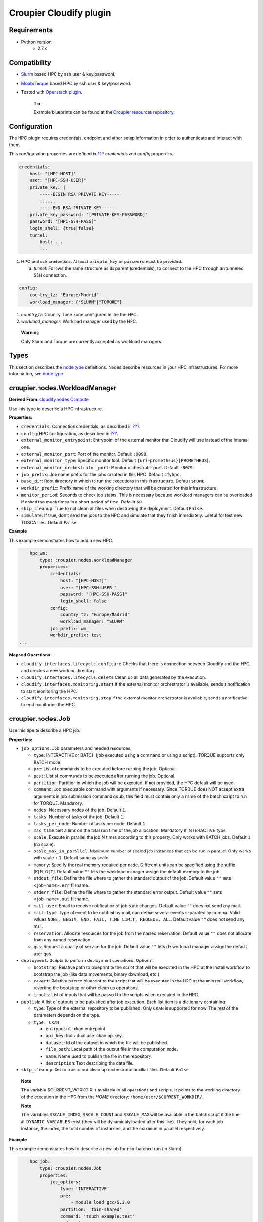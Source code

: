 ..
  |Copyright (c) 2019 Atos Spain SA. All rights reserved.
  |
  |This file is part of Croupier.
  |
  |Croupier is free software: you can redistribute it and/or modify it
  |under the terms of the Apache License, Version 2.0 (the License) License.
  |
  |THE SOFTWARE IS PROVIDED “AS IS”, WITHOUT ANY WARRANTY OF ANY KIND, EXPRESS OR
  |IMPLIED, INCLUDING BUT NOT LIMITED TO THE WARRANTIES OF MERCHANTABILITY,
  |FITNESS FOR A PARTICULAR PURPOSE AND NONINFRINGEMENT, IN NO EVENT SHALL THE
  |AUTHORS OR COPYRIGHT HOLDERS BE LIABLE FOR ANY CLAIM, DAMAGES OR OTHER
  |LIABILITY, WHETHER IN ACTION OF CONTRACT, TORT OR OTHERWISE, ARISING FROM, OUT
  |OF OR IN CONNECTION WITH THE SOFTWARE OR THE USE OR OTHER DEALINGS IN THE
  |SOFTWARE.
  |
  |See README file for full disclaimer information and LICENSE file for full
  |license information in the project root.
  |
  |@author: Javier Carnero
  |         Atos Research & Innovation, Atos Spain S.A.
  |         e-mail: javier.carnero@atos.net
  |
  |plugin.rst


========================
Croupier Cloudify plugin
========================

.. _requirements:

Requirements
-------------------

- Python version
   - 2.7.x

.. _compatibility:

Compatibility
-------------

- `Slurm <https://slurm.schedmd.com/>`__ based HPC by ssh user & key/password.

- `Moab/Torque <http://www.adaptivecomputing.com/products/open-source/torque>`__ based HPC by ssh user & key/password.

- Tested with `Openstack plugin <https://docs.cloudify.co/4.5.5/working_with/official_plugins/openstack>`__.

   **Tip**

   Example blueprints can be found at the `Croupier resources repository <https://github.com/ari-apc-lab/croupier-resources>`__.


.. _configuration:

Configuration
------------------------

The HPC plugin requires credentials, endpoint and other setup
information in order to authenticate and interact with them.

This configuration properties are defined in
`??? <#croupier.nodes.Compute>`__ *credentials* and *config* properties.

.. code:: yaml

   credentials:
       host: "[HPC-HOST]"
       user: "[HPC-SSH-USER]"
       private_key: |
           -----BEGIN RSA PRIVATE KEY-----
           ......
           -----END RSA PRIVATE KEY-----
       private_key_password: "[PRIVATE-KEY-PASSWORD]"
       password: "[HPC-SSH-PASS]"
       login_shell: {true|false}
       tunnel:
           host: ...
           ...

1. HPC and ssh credentials. At least ``private_key`` or ``password``
   must be provided.

   a. *tunnel*: Follows the same structure as its parent (credentials),
      to connect to the HPC through an tunneled SSH connection.

.. code:: yaml

   config:
       country_tz: "Europe/Madrid"
       workload_manager: {"SLURM"|"TORQUE"}

1. *country_tz*: Country Time Zone configured in the the HPC.

2. *workload_manager*: Workload manager used by the HPC.

..

   **Warning**

   Only Slurm and Torque are currently accepted as workload managers.

.. _types:

Types
-----

This section describes the `node
type <http://docs.getcloudify.org/4.1.0/blueprints/spec-node-types/>`__
definitions. Nodes describe resources in your HPC infrastructures. For
more information, see `node
type <http://docs.getcloudify.org/4.1.0/blueprints/spec-node-types/>`__.

.. _hpc_nodes_workloadmanager:

croupier.nodes.WorkloadManager
-------------------------

**Derived From:**
`cloudify.nodes.Compute <http://docs.getcloudify.org/4.1.0/blueprints/built-in-types/>`__

Use this type to describe a HPC infrastructure.

**Properties:**

-  ``credentials``: Connection credentials, as described in
   `??? <#hpc-config-properties>`__.

-  ``config``: HPC configuration, as described in
   `??? <#hpc-config-properties>`__.

-  ``external_monitor_entrypoint``: Entrypoint of the external monitor
   that Cloudify will use instead of the internal one.

-  ``external_monitor_port``: Port of the monitor. Default ``:9090``.

-  ``external_monitor_type``: Specific monitor tool. Default
   ``{uri-prometheus}[PROMETHEUS]``.

-  ``external_monitor_orchestrator_port``: Monitor orchestrator port.
   Default ``:8079``.

-  ``job_prefix``: Job name prefix for the jobs created in this HPC.
   Default ``cfyhpc``.

-  ``base_dir``: Root directory in which to run the executions in this
   ifrastructure. Default ``$HOME``.

-  ``workdir_prefix``: Prefix name of the working directory that will be
   created for this infrastructure.

-  ``monitor_period``: Seconds to check job status. This is necessary
   because workload managers can be overloaded if asked too much times
   in a short period of time. Default ``60``.

-  ``skip_cleanup``: True to not clean all files when destroying the
   deployment. Default ``False``.

-  ``simulate``: If true, don’t send the jobs to the HPC and simulate
   that they finish inmediately. Useful for test new TOSCA files.
   Default ``False``.

**Example**

This example demonstrates how to add a new HPC.

.. code:: yaml

       hpc_wm:
           type: croupier.nodes.WorkloadManager
           properties:
               credentials:
                   host: "[HPC-HOST]"
                   user: "[HPC-SSH-USER]"
                   password: "[HPC-SSH-PASS]"
                   login_shell: false
               config:
                   country_tz: "Europe/Madrid"
                   workload_manager: "SLURM"
               job_prefix: wm_
               workdir_prefix: test
   ...

**Mapped Operations:**

-  ``cloudify.interfaces.lifecycle.configure`` Checks that there is
   connection between Cloudify and the HPC, and creates a new working
   directory.

-  ``cloudify.interfaces.lifecycle.delete`` Clean up all data generated
   by the execution.

-  ``cloudify.interfaces.monitoring.start`` If the external monitor
   orchestrator is available, sends a notification to start monitoring
   the HPC.

-  ``cloudify.interfaces.monitoring.stop`` If the external monitor
   orchestrator is available, sends a notification to end monitoring the
   HPC.

.. _hpc_nodes_job:

croupier.nodes.Job
-------------

Use this tipe to describe a HPC job.

**Properties:**

-  ``job_options``: Job parameters and needed resources.

   -  ``type``: INTERACTIVE or BATCH (job executed using a command or using a
      script). TORQUE supports only BATCH mode.

   -  ``pre``: List of commands to be executed before running the job.
      Optional.

   -  ``post``: List of commands to be executed after running the job.
      Optional.

   -  ``partition``: Partition in which the job will be executed. If not
      provided, the HPC default will be used.

   -  ``command``: Job executable command with arguments if necessary.
      Since TORQUE does NOT accept extra arguments in job submission
      command ``qsub``, this field must contain only a name of the batch
      script to run for TORQUE. Mandatory.

   -  ``nodes``: Necessary nodes of the job. Default ``1``.

   -  ``tasks``: Number of tasks of the job. Default ``1``.

   -  ``tasks_per_node``: Number of tasks per node. Default ``1``.

   -  ``max_time``: Set a limit on the total run time of the job
      allocation. Mandatory if INTERACTIVE type.

   -  ``scale``: Execute in parallel the job N times according to this
      property. Only works with BATCH jobs. Default ``1`` (no scale).

   -  ``scale_max_in_parallel``: Maximum number of scaled job instances
      that can be run in parallel. Only works with scale > ``1``.
      Default same as scale.

   -  ``memory``: Specify the real memory required per node. Different
      units can be specified using the suffix [``K|M|G|T``]. Default
      value ``""`` lets the workload manager assign the default memory
      to the job.

   -  ``stdout_file``: Define the file where to gather the standard
      output of the job. Default value ``""`` sets ``<job-name>.err``
      filename.

   -  ``stderr_file``: Define the file where to gather the standard
      error output. Default value ``""`` sets ``<job-name>.out``
      filename.

   -  ``mail-user``: Email to receive notification of job state changes.
      Default value ``""`` does not send any mail.

   -  ``mail-type``: Type of event to be notified by mail, can define
      several events separated by comma. Valid values
      ``NONE, BEGIN, END, FAIL, TIME_LIMIT, REQUEUE, ALL``. Default
      value ``""`` does not send any mail.

   -  ``reservation``: Allocate resources for the job from the named
      reservation. Default value ``""`` does not allocate from any named
      reservation.

   -  ``qos``: Request a quality of service for the job. Default value
      ``""`` lets de workload manager assign the default user ``qos``.

-  ``deployment``: Scripts to perform deployment operations. Optional.

   -  ``bootstrap``: Relative path to blueprint to the script that will
      be executed in the HPC at the install workflow to bootstrap the
      job (like data movements, binary download, etc.)

   -  ``revert``: Relative path to blueprint to the script that will be
      executed in the HPC at the uninstall workflow, reverting the
      bootstrap or other clean up operations.

   -  ``inputs``: List of inputs that will be passed to the scripts when
      executed in the HPC.

-  ``publish``: A list of outputs to be published after job execution.
   Each list item is a dictionary containing:

   -  ``type``: Type of the external repository to be published. Only
      ``CKAN`` is supported for now. The rest of the parameters depends
      on the type.

   -  ``type: CKAN``

      -  ``entrypoint``: ckan entrypoint

      -  ``api_key``: Individual user ckan api key.

      -  ``dataset``: Id of the dataset in which the file will be
         published.

      -  ``file_path``: Local path of the output file in the computation
         node.

      -  ``name``: Name used to publish the file in the repository.

      -  ``description``: Text describing the data file.

-  ``skip_cleanup``: Set to true to not clean up orchestrator auxiliar
   files. Default ``False``.

..

   **Note**

   The variable $CURRENT_WORKDIR is available in all operations and
   scripts. It points to the working directory of the execution in the
   HPC from the *HOME* directory: ``/home/user/$CURRENT_WORKDIR/``.

   **Note**

   The variables ``$SCALE_INDEX``, ``$SCALE_COUNT`` and ``$SCALE_MAX``
   will be available in the batch script if the line
   ``# DYNAMIC VARIABLES`` exist (they will be dynamicaly loaded after
   this line). They hold, for each job instance, the index, the total
   number of instances, and the maximun in parallel respectively.

**Example**

This example demonstrates how to describe a new job for non-batched run
(in Slurm).

.. code:: yaml

       hpc_job:
           type: croupier.nodes.Job
           properties:
               job_options:
                   type: 'INTERACTIVE'
                   pre:
                       - module load gcc/5.3.0
                   partition: 'thin-shared'
                   command: 'touch example.test'
                   nodes: 1
                   tasks: 1
                   tasks_per_node: 1
                   max_time: '00:01:00'
               deployment:
                   bootstrap: 'scripts/bootstrap_example.sh'
                   revert: 'scripts/revert_example.sh'
                   inputs:
                       - 'example_job'
   ...

This example demonstrates how to describe a new batch job (works with
both Slurm and Torque).

.. code:: yaml

       hpc_batch_job:
           type: croupier.nodes.job
           properties:
               job_options:
                   type: 'BATCH'
                   command: "touch.script"
               deployment:
                   bootstrap: 'scripts/bootstrap_sbatch_example.sh'
                   revert: 'scripts/revert_sbatch_example.sh'
                   inputs:
                       - 'single'
               skip_cleanup: True
           relationships:
               - type: job_contained_in_hpc
                 target: first_hpc
   ...

**Mapped Operations:**

-  ``cloudify.interfaces.lifecycle.start`` Send and execute the
   bootstrap script.

-  ``cloudify.interfaces.lifecycle.stop`` Send and execute the revert
   script.

-  ``croupier.interfaces.lifecycle.queue`` Queues the job in the HPC.

-  ``croupier.interfaces.lifecycle.publish`` Publish outputs outside the HPC.

-  ``croupier.interfaces.lifecycle.cleanup`` Clean up operations after job is
   finished.

-  ``croupier.interfaces.lifecycle.cancel`` Cancels a queued job.

.. _hpc_nodes_singularityjob:

croupier.nodes.SingularityJob
------------------------

**Derived From:** `??? <#croupier.nodes.job>`__

Use this tipe to describe a HPC job executed from a
`Singularity <http://singularity.lbl.gov/>`__ image. Note that in this
version TORQUE does not support Singularity jobs yet.

**Properties:**

-  ``job_options``: Job parameters and needed resources.

   -  ``pre``: List of commands to be executed before running
      singularity container. Optional.

   -  ``post``: List of commands to be executed after running
      singularity container. Optional.

   -  ``image``: `Singularity <http://singularity.lbl.gov/>`__ image
      file.

   -  ``home``: Home volume that will be bind with the image instance
      (Optional).

   -  ``volumes``: List of volumes that will be bind with the image
      instance.

   -  ``partition``: Partition in which the job will be executed. If not
      provided, the HPC default will be used.

   -  ``nodes``: Necessary nodes of the job. 1 by default.

   -  ``tasks``: Number of tasks of the job. 1 by default.

   -  ``tasks_per_node``: Number of tasks per node. 1 by default.

   -  ``max_time``: Set a limit on the total run time of the job
      allocation. Mandatory if INTERACTIVE type.

   -  ``scale``: Execute in parallel the job N times according to this
      property. Default ``1`` (no scale).

   -  ``scale_max_in_parallel``: Maximum number of scaled job instances
      that can be run in parallel. Only works with scale > ``1``.
      Default same as scale.

   -  ``memory``: Specify the real memory required per node. Different
      units can be specified using the suffix [``K|M|G|T``]. Default
      value ``""`` lets the workload manager assign the default memory
      to the job.

   -  ``stdout_file``: Define the file where to gather the standard
      output of the job. Default value ``""`` sets ``<job-name>.err``
      filename.

   -  ``stderr_file``: Define the file where to gather the standard
      error output. Default value ``""`` sets ``<job-name>.out``
      filename.

   -  ``mail-user``: Email to receive notification of job state changes.
      Default value ``""`` does not send any mail.

   -  ``mail-type``: Type of event to be notified by mail, can define
      several events separated by comma. Valid values
      ``NONE, BEGIN, END, FAIL, TIME_LIMIT, REQUEUE, ALL``. Default
      value ``""`` does not send any mail.

   -  ``reservation``: Allocate resources for the job from the named
      reservation. Default value ``""`` does not allocate from any named
      reservation.

   -  ``qos``: Request a quality of service for the job. Default value
      ``""`` lets de workload manager assign the default user ``qos``.

-  ``deployment``: Optional scripts to perform deployment operations
   (bootstrap and revert).

   -  ``bootstrap``: Relative path to blueprint to the script that will
      be executed in the HPC at the install workflow to bootstrap the
      job (like image download, data movements, etc.)

   -  ``revert``: Relative path to blueprint to the script that will be
      executed in the HPC at the uninstall workflow, reverting the
      bootstrap or other clean up operations (like removing the image).

   -  ``inputs``: List of inputs that will be passed to the scripts when
      executed in the HPC

-  ``skip_cleanup``: Set to true to not clean up orchestrator auxiliar
   files. Default ``False``.

..

   **Note**

   The variable $CURRENT_WORKDIR is available in all operations and
   scripts. It points to the working directory of the execution in the
   HPC from the *HOME* directory: ``/home/user/$CURRENT_WORKDIR/``.

   **Note**

   The variables $SCALE_INDEX, $SCALE_COUNT and $SCALE_MAX are available
   when scaling, holding for each job instance the index, the total
   number of instances, and the maximun in parallel respectively.

**Example**

This example demonstrates how to describe a new job executed in a
`Singularity <http://singularity.lbl.gov/>`__ instance.

.. code:: yaml

       singularity_job:
           type: croupier.nodes.SingularityJob
           properties:
               job_options:
                   pre:
                       - module load gcc/5.3.0 openmpi/1.10.2
                       - module load singularity/2.3.1
                       - touch pre.output
                   partition: 'thin-shared'
                   post:
                       - touch post.output
                   image: '$LUSTRE/openmpi_1.10.7_ring.img'
                   home: '$HOME:/home/$USER'
                   volumes:
                       - '/scratch'
                   command: 'ring > fourth_example_3.test'
                   nodes: 1
                   tasks: 1
                   tasks_per_node: 1
                   max_time: '00:01:00'
               deployment:
                   bootstrap: 'scripts/singularity_bootstrap_example.sh'
                   revert: 'scripts/singularity_revert_example.sh'
                   inputs:
                       - 'singularity_job'
   ...

**Mapped Operations:**

-  ``cloudify.interfaces.lifecycle.start`` Send and execute the
   bootstrap script.

-  ``cloudify.interfaces.lifecycle.stop`` Send and execute the revert
   script.

-  ``croupier.interfaces.lifecycle.queue`` Queues the job in the HPC.

-  ``croupier.interfaces.lifecycle.publish`` Publish outputs outside the HPC.

-  ``croupier.interfaces.lifecycle.cleanup`` Clean up operations after job is
   finished.

-  ``croupier.interfaces.lifecycle.cancel`` Cancels a queued job.

.. _relationships:

Relationships
=============

See the
`relationships <http://docs.getcloudify.org/4.1.0/blueprints/spec-relationships/>`__
section.

The following plugin relationship operations are defined in the HPC
plugin:

-  ``job_managed_by_wm`` Sets a `??? <#croupier.nodes.Job>`__ to be executed
   inside the target `??? <#croupier.nodes.WorkloadManager>`__.

-  ``job_depends_on`` Sets a `??? <#croupier.nodes.Job>`__ as a dependency of
   the target (another `??? <#croupier.nodes.Job>`__), so the target job
   needs to finish before the source can start.

-  ``wm_contained_in`` Sets a `??? <#croupier.nodes.WorkloadManager>`__ to be
   contained in the specific target (a computing node).

Tests
=====

To run the tests Cloudify CLI has to be installed locally. Example
blueprints can be found at *tests/blueprint* folder and have the
``simulate`` option active by default. Blueprint to be tested can be
changed at *workflows_tests.py* in the *tests* folder.

To run the tests against a real HPC / Monitor system, copy the file
*blueprint-inputs.yaml* to *local-blueprint-inputs.yaml* and edit with
your credentials. Then edit the blueprint commenting the simulate
option, and other parameters as you wish (e.g change the name ft2_node
for your own hpc name). To use the openstack integration, your private
key must be put in the folder *inputs/keys*.

   **Note**

   *dev-requirements.txt* needs to be installed
   (*windev-requirements.txt* for windows):

   .. code:: bash

      pip install -r dev-requirements.txt

   To run the tests, run tox on the root folder

   .. code:: bash

      tox -e flake8,py27
